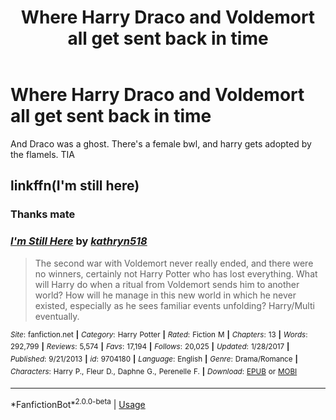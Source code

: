 #+TITLE: Where Harry Draco and Voldemort all get sent back in time

* Where Harry Draco and Voldemort all get sent back in time
:PROPERTIES:
:Author: inNeed_of_Clothes
:Score: 3
:DateUnix: 1587209313.0
:DateShort: 2020-Apr-18
:FlairText: What's That Fic?
:END:
And Draco was a ghost. There's a female bwl, and harry gets adopted by the flamels. TIA


** linkffn(I'm still here)
:PROPERTIES:
:Author: anontarg
:Score: 2
:DateUnix: 1587217435.0
:DateShort: 2020-Apr-18
:END:

*** Thanks mate
:PROPERTIES:
:Author: inNeed_of_Clothes
:Score: 2
:DateUnix: 1587224831.0
:DateShort: 2020-Apr-18
:END:


*** [[https://www.fanfiction.net/s/9704180/1/][*/I'm Still Here/*]] by [[https://www.fanfiction.net/u/4404355/kathryn518][/kathryn518/]]

#+begin_quote
  The second war with Voldemort never really ended, and there were no winners, certainly not Harry Potter who has lost everything. What will Harry do when a ritual from Voldemort sends him to another world? How will he manage in this new world in which he never existed, especially as he sees familiar events unfolding? Harry/Multi eventually.
#+end_quote

^{/Site/:} ^{fanfiction.net} ^{*|*} ^{/Category/:} ^{Harry} ^{Potter} ^{*|*} ^{/Rated/:} ^{Fiction} ^{M} ^{*|*} ^{/Chapters/:} ^{13} ^{*|*} ^{/Words/:} ^{292,799} ^{*|*} ^{/Reviews/:} ^{5,574} ^{*|*} ^{/Favs/:} ^{17,194} ^{*|*} ^{/Follows/:} ^{20,025} ^{*|*} ^{/Updated/:} ^{1/28/2017} ^{*|*} ^{/Published/:} ^{9/21/2013} ^{*|*} ^{/id/:} ^{9704180} ^{*|*} ^{/Language/:} ^{English} ^{*|*} ^{/Genre/:} ^{Drama/Romance} ^{*|*} ^{/Characters/:} ^{Harry} ^{P.,} ^{Fleur} ^{D.,} ^{Daphne} ^{G.,} ^{Perenelle} ^{F.} ^{*|*} ^{/Download/:} ^{[[http://www.ff2ebook.com/old/ffn-bot/index.php?id=9704180&source=ff&filetype=epub][EPUB]]} ^{or} ^{[[http://www.ff2ebook.com/old/ffn-bot/index.php?id=9704180&source=ff&filetype=mobi][MOBI]]}

--------------

*FanfictionBot*^{2.0.0-beta} | [[https://github.com/tusing/reddit-ffn-bot/wiki/Usage][Usage]]
:PROPERTIES:
:Author: FanfictionBot
:Score: 1
:DateUnix: 1587217450.0
:DateShort: 2020-Apr-18
:END:
